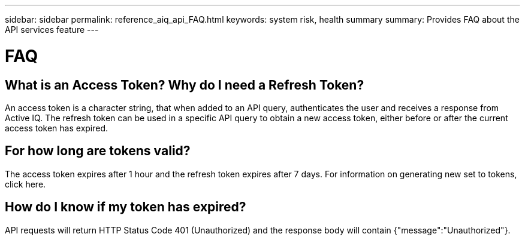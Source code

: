 ---
sidebar: sidebar
permalink: reference_aiq_api_FAQ.html
keywords: system risk, health summary
summary: Provides FAQ about the API services feature
---

= FAQ
:hardbreaks:
:nofooter:
:icons: font
:linkattrs:
:imagesdir: ./media/


== What is an Access Token? Why do I need a Refresh Token?
An access token is a character string, that when added to an API query, authenticates the user and receives a response from Active IQ. The refresh token can be used in a specific API query to obtain a new access token, either before or after the current access token has expired.

== For how long are tokens valid?
The access token expires after 1 hour and the refresh token expires after 7 days. For information on generating new set to tokens, click here.

== How do I know if my token has expired?
API requests will return HTTP Status Code 401 (Unauthorized) and the response body will contain {"message":"Unauthorized"}.
